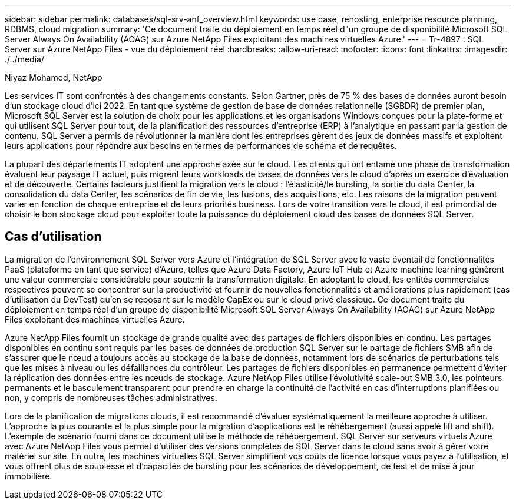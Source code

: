 ---
sidebar: sidebar 
permalink: databases/sql-srv-anf_overview.html 
keywords: use case, rehosting, enterprise resource planning, RDBMS, cloud migration 
summary: 'Ce document traite du déploiement en temps réel d"un groupe de disponibilité Microsoft SQL Server Always On Availability (AOAG) sur Azure NetApp Files exploitant des machines virtuelles Azure.' 
---
= Tr-4897 : SQL Server sur Azure NetApp Files - vue du déploiement réel
:hardbreaks:
:allow-uri-read: 
:nofooter: 
:icons: font
:linkattrs: 
:imagesdir: ./../media/


Niyaz Mohamed, NetApp

Les services IT sont confrontés à des changements constants. Selon Gartner, près de 75 % des bases de données auront besoin d'un stockage cloud d'ici 2022. En tant que système de gestion de base de données relationnelle (SGBDR) de premier plan, Microsoft SQL Server est la solution de choix pour les applications et les organisations Windows conçues pour la plate-forme et qui utilisent SQL Server pour tout, de la planification des ressources d'entreprise (ERP) à l'analytique en passant par la gestion de contenu. SQL Server a permis de révolutionner la manière dont les entreprises gèrent des jeux de données massifs et exploitent leurs applications pour répondre aux besoins en termes de performances de schéma et de requêtes.

La plupart des départements IT adoptent une approche axée sur le cloud. Les clients qui ont entamé une phase de transformation évaluent leur paysage IT actuel, puis migrent leurs workloads de bases de données vers le cloud d'après un exercice d'évaluation et de découverte. Certains facteurs justifient la migration vers le cloud : l'élasticité/le bursting, la sortie du data Center, la consolidation du data Center, les scénarios de fin de vie, les fusions, des acquisitions, etc. Les raisons de la migration peuvent varier en fonction de chaque entreprise et de leurs priorités business. Lors de votre transition vers le cloud, il est primordial de choisir le bon stockage cloud pour exploiter toute la puissance du déploiement cloud des bases de données SQL Server.



== Cas d'utilisation

La migration de l'environnement SQL Server vers Azure et l'intégration de SQL Server avec le vaste éventail de fonctionnalités PaaS (plateforme en tant que service) d'Azure, telles que Azure Data Factory, Azure IoT Hub et Azure machine learning génèrent une valeur commerciale considérable pour soutenir la transformation digitale. En adoptant le cloud, les entités commerciales respectives peuvent se concentrer sur la productivité et fournir de nouvelles fonctionnalités et améliorations plus rapidement (cas d'utilisation du DevTest) qu'en se reposant sur le modèle CapEx ou sur le cloud privé classique. Ce document traite du déploiement en temps réel d'un groupe de disponibilité Microsoft SQL Server Always On Availability (AOAG) sur Azure NetApp Files exploitant des machines virtuelles Azure.

Azure NetApp Files fournit un stockage de grande qualité avec des partages de fichiers disponibles en continu. Les partages disponibles en continu sont requis par les bases de données de production SQL Server sur le partage de fichiers SMB afin de s'assurer que le nœud a toujours accès au stockage de la base de données, notamment lors de scénarios de perturbations tels que les mises à niveau ou les défaillances du contrôleur. Les partages de fichiers disponibles en permanence permettent d'éviter la réplication des données entre les nœuds de stockage. Azure NetApp Files utilise l'évolutivité scale-out SMB 3.0, les pointeurs permanents et le basculement transparent pour prendre en charge la continuité de l'activité en cas d'interruptions planifiées ou non, y compris de nombreuses tâches administratives.

Lors de la planification de migrations clouds, il est recommandé d'évaluer systématiquement la meilleure approche à utiliser. L'approche la plus courante et la plus simple pour la migration d'applications est le réhébergement (aussi appelé lift and shift). L'exemple de scénario fourni dans ce document utilise la méthode de réhébergement. SQL Server sur serveurs virtuels Azure avec Azure NetApp Files vous permet d'utiliser des versions complètes de SQL Server dans le cloud sans avoir à gérer votre matériel sur site. En outre, les machines virtuelles SQL Server simplifient vos coûts de licence lorsque vous payez à l'utilisation, et vous offrent plus de souplesse et d'capacités de bursting pour les scénarios de développement, de test et de mise à jour immobilière.
